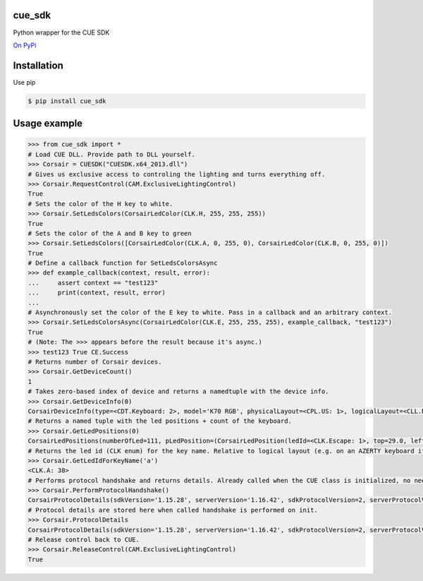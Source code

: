cue\_sdk
========

Python wrapper for the CUE SDK

`On PyPi`_

Installation
============

Use pip

.. code:: sh

    $ pip install cue_sdk

Usage example
=============

.. code:: python

    >>> from cue_sdk import *
    # Load CUE DLL. Provide path to DLL yourself.
    >>> Corsair = CUESDK("CUESDK.x64_2013.dll")
    # Gives us exclusive access to controling the lighting and turns everything off.
    >>> Corsair.RequestControl(CAM.ExclusiveLightingControl)
    True
    # Sets the color of the H key to white.
    >>> Corsair.SetLedsColors(CorsairLedColor(CLK.H, 255, 255, 255))
    True
    # Sets the color of the A and B key to green
    >>> Corsair.SetLedsColors([CorsairLedColor(CLK.A, 0, 255, 0), CorsairLedColor(CLK.B, 0, 255, 0)])
    True
    # Define a callback function for SetLedsColorsAsync
    >>> def example_callback(context, result, error):
    ...     assert context == "test123"
    ...     print(context, result, error)
    ...
    # Asynchronously set the color of the E key to white. Pass in a callback and an arbitrary context.
    >>> Corsair.SetLedsColorsAsync(CorsairLedColor(CLK.E, 255, 255, 255), example_callback, "test123")
    True
    # (Note: The >>> appears before the result because it's async.)
    >>> test123 True CE.Success
    # Returns number of Corsair devices.
    >>> Corsair.GetDeviceCount()
    1
    # Takes zero-based index of device and returns a namedtuple with the device info.
    >>> Corsair.GetDeviceInfo(0)
    CorsairDeviceInfo(type=<CDT.Keyboard: 2>, model='K70 RGB', physicalLayout=<CPL.US: 1>, logicalLayout=<CLL.NA: 2>, capsMask=<CDC.Lighting: 1>)
    # Returns a named tuple with the led positions + count of the keyboard.
    >>> Corsair.GetLedPositions(0) 
    CorsairLedPositions(numberOfLed=111, pLedPosition=(CorsairLedPosition(ledId=<CLK.Escape: 1>, top=29.0, left=7.0, height=13.0, width=13.0), ...))
    # Returns the led id (CLK enum) for the key name. Relative to logical layout (e.g. on an AZERTY keyboard it will return Q, not A)
    >>> Corsair.GetLedIdForKeyName('a')
    <CLK.A: 38>
    # Performs protocol handshake and returns details. Already called when the CUE class is initialized, no need to call for it yourself. 
    >>> Corsair.PerformProtocolHandshake()
    CorsairProtocolDetails(sdkVersion='1.15.28', serverVersion='1.16.42', sdkProtocolVersion=2, serverProtocolVersion=2, breakingChanges=False)
    # Protocol details are stored here when called handshake is performed on init.
    >>> Corsair.ProtocolDetails
    CorsairProtocolDetails(sdkVersion='1.15.28', serverVersion='1.16.42', sdkProtocolVersion=2, serverProtocolVersion=2, breakingChanges=False)
    # Release control back to CUE.
    >>> Corsair.ReleaseControl(CAM.ExclusiveLightingControl)
    True

.. _On PyPi: https://pypi.python.org/pypi/cue_sdk/
